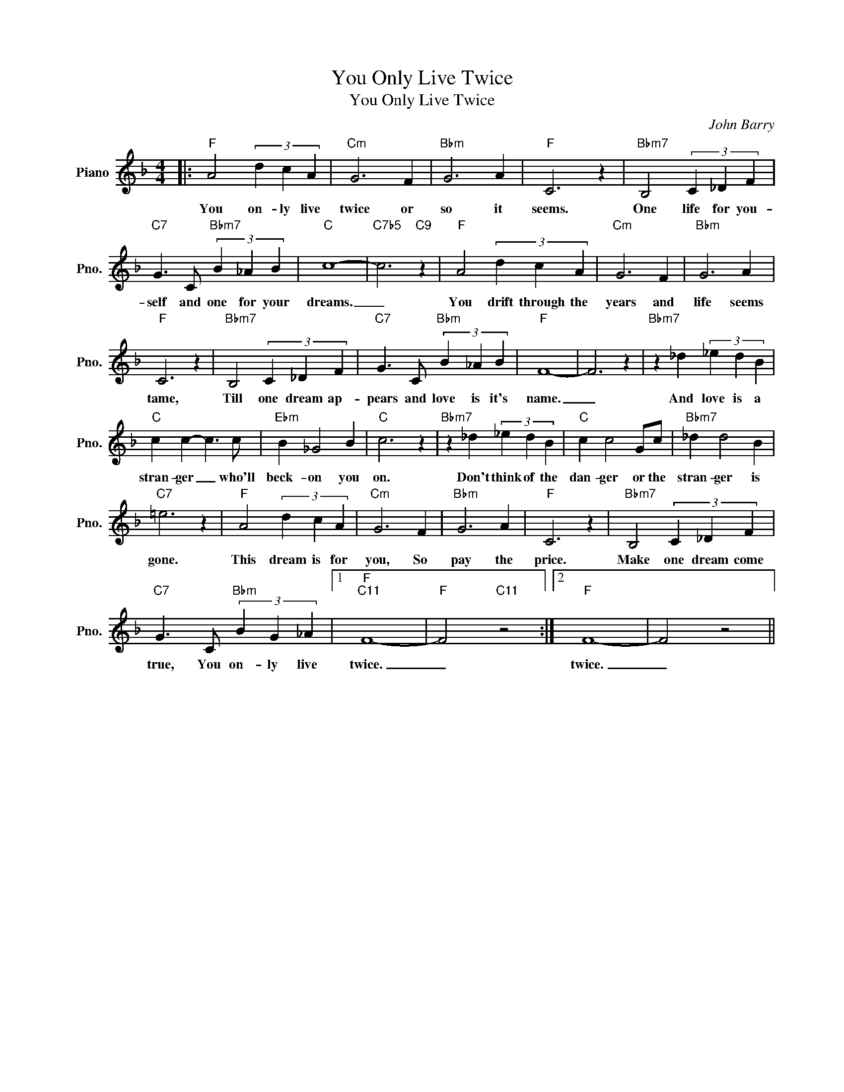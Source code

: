 X:1
T:You Only Live Twice
T:You Only Live Twice
C:John Barry
Z:All Rights Reserved
L:1/4
M:4/4
K:F
V:1 treble nm="Piano" snm="Pno."
%%MIDI program 0
V:1
|:"F" A2 (3d c A |"Cm" G3 F |"Bbm" G3 A |"F" C3 z |"Bbm7" B,2 (3C _D F | %5
w: You on- ly live|twice or|so it|seems.|One life for you-|
"C7" G3/2 C/"Bbm7" (3B _A B |"C" c4- |"C7b5" c3"C9" z |"F" A2 (3d c A |"Cm" G3 F |"Bbm" G3 A | %11
w: self and one for your|dreams.|_|You drift through the|years and|life seems|
"F" C3 z |"Bbm7" B,2 (3C _D F |"C7" G3/2 C/"Bbm" (3B _A B |"F" F4- | F3 z |"Bbm7" z _d (3_e d B | %17
w: tame,|Till one dream ap-|pears and love is it's|name.|_|And love is a|
"C" c c- c3/2 c/ |"Ebm" B _G2 B |"C" c3 z |"Bbm7" z _d (3_e d B |"C" c c2 G/c/ |"Bbm7" _d d2 B | %23
w: stran- ger _ who'll|beck- on you|on.|Don't think of the|dan- ger or the|stran- ger is|
"C7" =e3 z |"F" A2 (3d c A |"Cm" G3 F |"Bbm" G3 A |"F" C3 z |"Bbm7" B,2 (3C _D F | %29
w: gone.|This dream is for|you, So|pay the|price.|Make one dream come|
"C7" G3/2 C/"Bbm" (3B G _A |1"F""C11" F4- |"F" F2"C11" z2 :|2"F" F4- | F2 z2 || %34
w: true, You on- ly live|twice.|_|twice.|_|

